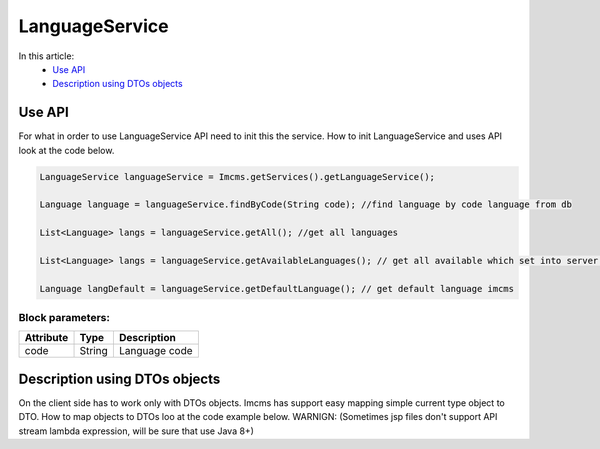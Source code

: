 LanguageService
===============

In this article:
    - `Use API`_
    - `Description using DTOs objects`_

Use API
-------

For what in order to use LanguageService API need to init this the service.
How to init LanguageService and uses API look at the code below.

.. code-block:: jsp

   LanguageService languageService = Imcms.getServices().getLanguageService();

   Language language = languageService.findByCode(String code); //find language by code language from db

   List<Language> langs = languageService.getAll(); //get all languages

   List<Language> langs = languageService.getAvailableLanguages(); // get all available which set into server.properties

   Language langDefault = languageService.getDefaultLanguage(); // get default language imcms


Block parameters:
""""""""""""""""

+---------------------+--------------+--------------------------------------------------+
| Attribute           | Type         | Description                                      |
+=====================+==============+==================================================+
| code                | String       | Language code                                    |
+---------------------+--------------+--------------------------------------------------+

Description using DTOs objects
------------------------------

On the client side has to work only with DTOs objects. Imcms has support easy mapping simple current type object to DTO.
How to map objects to DTOs loo at the code example below.
WARNIGN: (Sometimes jsp files don't support API stream lambda expression, will be sure that use Java 8+)






